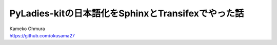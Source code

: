 ===========================================================================
PyLadies-kitの日本語化をSphinxとTransifexでやった話
===========================================================================

| Kameko Ohmura
| https://github.com/okusama27
